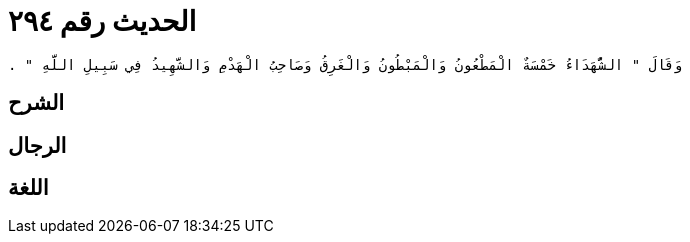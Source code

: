 
= الحديث رقم ٢٩٤

[quote.hadith]
----
وَقَالَ ‏"‏ الشُّهَدَاءُ خَمْسَةٌ الْمَطْعُونُ وَالْمَبْطُونُ وَالْغَرِقُ وَصَاحِبُ الْهَدْمِ وَالشَّهِيدُ فِي سَبِيلِ اللَّهِ ‏"‏ ‏.‏
----

== الشرح

== الرجال

== اللغة
    
